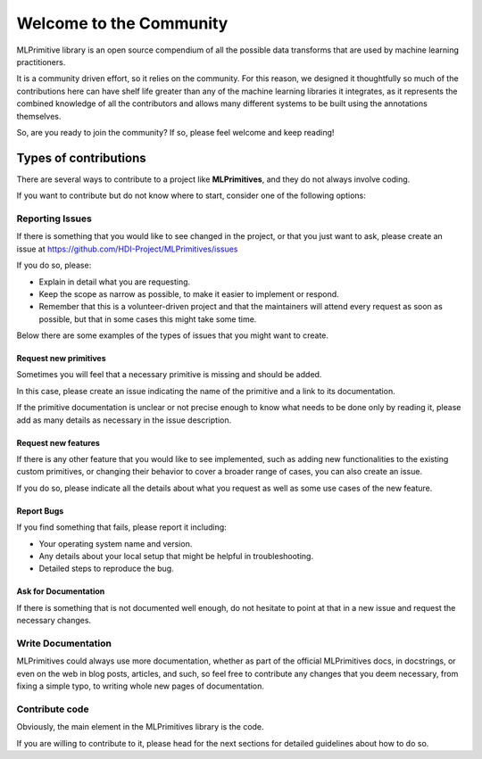 Welcome to the Community
========================

MLPrimitive library is an open source compendium of all the possible data transforms
that are used by machine learning practitioners.

It is a community driven effort, so it relies on the community. For this reason, we designed it
thoughtfully so much of the contributions here can have shelf life greater than any of the
machine learning libraries it integrates, as it represents the combined knowledge of all the
contributors and allows many different systems to be built using the annotations themselves.

So, are you ready to join the community? If so, please feel welcome and keep reading!

Types of contributions
----------------------

There are several ways to contribute to a project like **MLPrimitives**, and they do not always
involve coding.

If you want to contribute but do not know where to start, consider one of the following options:

Reporting Issues
~~~~~~~~~~~~~~~~

If there is something that you would like to see changed in the project, or that you just want
to ask, please create an issue at https://github.com/HDI-Project/MLPrimitives/issues

If you do so, please:

* Explain in detail what you are requesting.
* Keep the scope as narrow as possible, to make it easier to implement or respond.
* Remember that this is a volunteer-driven project and that the maintainers will attend every
  request as soon as possible, but that in some cases this might take some time.

Below there are some examples of the types of issues that you might want to create.

Request new primitives
**********************

Sometimes you will feel that a necessary primitive is missing and should be added.

In this case, please create an issue indicating the name of the primitive and a link to
its documentation.

If the primitive documentation is unclear or not precise enough to know what needs to be
done only by reading it, please add as many details as necessary in the issue description.

Request new features
********************

If there is any other feature that you would like to see implemented, such as adding new
functionalities to the existing custom primitives, or changing their behavior to cover
a broader range of cases, you can also create an issue.

If you do so, please indicate all the details about what you request as well as some use
cases of the new feature.

Report Bugs
***********

If you find something that fails, please report it including:

* Your operating system name and version.
* Any details about your local setup that might be helpful in troubleshooting.
* Detailed steps to reproduce the bug.

Ask for Documentation
*********************

If there is something that is not documented well enough, do not hesitate to point at that
in a new issue and request the necessary changes.

Write Documentation
~~~~~~~~~~~~~~~~~~~

MLPrimitives could always use more documentation, whether as part of the official MLPrimitives
docs, in docstrings, or even on the web in blog posts, articles, and such, so feel free to
contribute any changes that you deem necessary, from fixing a simple typo, to writing whole
new pages of documentation.

Contribute code
~~~~~~~~~~~~~~~

Obviously, the main element in the MLPrimitives library is the code.

If you are willing to contribute to it, please head for the next sections for detailed guidelines
about how to do so.

